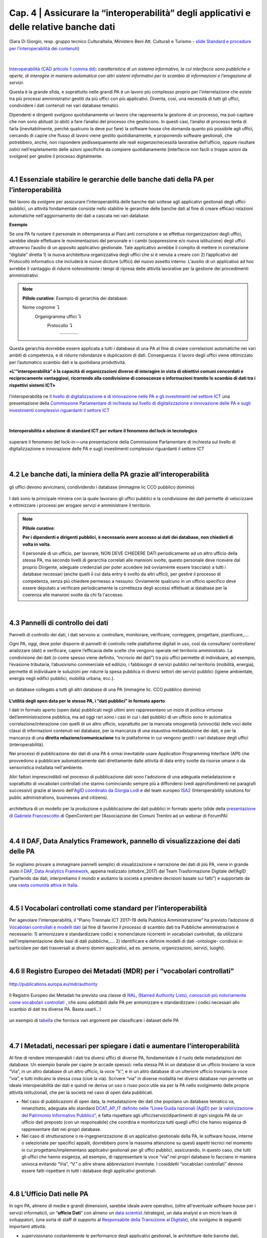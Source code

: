======================================================
Cap. 4 | Assicurare la “interoperabilità” degli applicativi e delle relative banche dati
======================================================

.. figure:: imgrel/interoperabilita.png
   :alt: interoperabilità
   :align: center
   
   (Sara Di Giorgio, resp. gruppo tecnico CulturaItalia, Ministero Beni Att. Culturali e Turismo - `slide Standard e procedure per l’interoperabilità dei contenuti <https://www.slideshare.net/culturaitalia/standard-e-procedure-per-linteroperabilit-dei-contenuti>`_)

|

`Interoperabilità (CAD articolo 1 comma dd) <http://cad.readthedocs.io/it/v2017-12-13/_rst/capo1_sezione1_art1.html#>`_: *caratteristica di un sistema informativo, le cui interfacce sono pubbliche e aperte, di interagire in maniera automatica con altri sistemi informativi per lo scambio di informazioni e l’erogazione di servizi*. 

Questa è la grande sfida, e soprattutto nelle grandi PA è un lavoro più complesso proprio per l’interrelazione che esiste tra più processi amministrativi gestiti da più uffici con più applicativi. Diventa, così, una necessità di tutti gli uffici, condividere i dati contenuti nei vari database tematici.
   
Dipendenti e dirigenti svolgono quotidianamente un lavoro che rappresenta la gestione di un processo, ma può capitare che non sono abituati (o abili) a fare l’analisi del processo che gestiscono. In questi casi, l’analisi di processo tenta di farla (inevitabilmente, perchè qualcuno la deve pur fare) la software house che domanda quanto più possibile agli uffici,  cercando di capire che flusso di lavoro viene gestito quotidianamente, e proponendo software gestionali, che potrebbero, anche, non rispondere pedissequamente alle reali esigenze/necessità  lavorative dell’ufficio, oppure risultare ostici nell'espletamento delle azioni specifiche da compiere quotidianamente (interfacce non facili o troppe azioni da svolgere) per gestire il processo digitalmente.
   
|   

4.1 Essenziale stabilire le gerarchie delle banche dati della PA per l’interoperabilità
^^^^^^^^^^^^^^^^^^^^^^^^^^^^^^^^^^^^^^^^^^^^^
Nel lavoro da svolgere per assicurare l’interoperabilità delle banche dati sottese agli applicativi gestionali degli uffici pubblici, un  attività fondamentale consiste nello stabilire le gerarchie delle banche dati al fine di creare efficaci relazioni automatiche nell'aggiornamento dei dati a cascata nei vari database.

**Esempio**

Se una PA fa ruotare il personale in ottemperanza ai Piani anti corruzione e se effettua riorganizzazioni degli uffici, sarebbe ideale effettuare le movimentazioni del personale e i cambi (soppressione e/o nuova istituzione) degli uffici attraverso l’ausilio di un apposito applicativo gestionale. Tale applicativo avrebbe il compito di mettere in correlazione “digitale” diretta 1) la nuova architettura organizzativa degli uffici che si è venuta a creare con 2) l’applicativo del Protocollo informatico che includerà le nuove diciture (uffici) del nuovo assetto interno. L’ausilio di un applicativo ad hoc avrebbe il vantaggio di ridurre notevolmente i tempi di ripresa delle attività lavorative per la gestione dei procedimenti amministrativi.

.. note::

   **Pillole curative**:
   Esempio di gerarchia dei database: 
   
   Nome cognome ↴ 
                     Organigramma uffici ↴ 
                                          Protocollo ↴ 
                                                         ……………

Questa gerarchia dovrebbe essere applicata a tutti i database di una PA al fine di creare correlazioni automatiche nei vari ambiti di competenza, e di ridurre ridondanze e duplicazioni di dati. Conseguenza: il lavoro degli uffici viene ottimizzato per l’automatico scambio dati e la quotidiana produttività.

**«L’“interoperabilità” è la capacità di organizzazioni diverse di interagire in vista di obiettivi comuni concordati e reciprocamente vantaggiosi, ricorrendo alla condivisione di conoscenze e informazioni tramite lo scambio di dati tra i rispettivi sistemi ICT»**

.. figure:: imgrel/interoperabilita2.png
   :alt: interoperabilità2
   :align: center
   
   l’interoperabilità ne `Il livello di digitalizzazione e di innovazione nelle PA e gli investimenti nel settore ICT <http://www.camera.it/application/xmanager/projects/leg17/attachments/documenti_acquisiti_commissione/documento_pdfs/000/000/008/AL-PwC.pdf>`_  una presentazione della `Commissione Parlamentare di inchiesta sul livello di digitalizzazione e innovazione delle PA e sugli investimenti complessivi riguardanti il settore ICT <http://www.gazzettaufficiale.it/eli/id/2016/06/20/16A04670/sg>`_

|
**Interoperabilità e adozione di standard ICT per evitare il fenomeno del lock-in tecnologico**

.. figure:: imgrel/lockin.png
   :alt: lockin
   :align: center
   
   superare il fenomeno del lock-in — una presentazione della Commissione Parlamentare di inchiesta sul livello di digitalizzazione e innovazione delle PA e sugli investimenti complessivi riguardanti il settore ICT

|

4.2 Le banche dati, la miniera della PA grazie all’interoperabilità
^^^^^^^^^^^^^^^^^^^^^^^^^^^^^^^^^^^^^^^^^^^^^^^^^^^^^^^^^^^^^^^^^^^

.. figure:: imgrel/dita.png
   :alt: dita
   :align: center
   
   gli uffici devono avvicinarsi, condividendo i database (immagine lic CCO pubblico dominio)
   
I dati sono la principale miniera con la quale lavorano gli uffici pubblici e la condivisione dei dati permette di velocizzare e ottimizzare i processi per erogare servizi e amministrare il territorio.

.. note::

   **Pillole curative**:
   
   **Per i dipendenti e dirigenti pubblici, è necessario avere accesso ai dati dei database, non chiederli di volta in volta.**
   
   Il personale di un ufficio, per lavorare, NON DEVE CHIEDERE DATI periodicamente ad un altro ufficio della stessa PA, ma secondo livelli di gerarchia correlati alle mansioni svolte, questo personale deve ricevere dal proprio Dirigente, adeguate credenziali per poter accedere (ed ovviamente essere tracciato) a tutti i database necessari (anche quelli il cui data entry è svolto da altri uffici), per gestire il processo di competenza, senza più chiedere permesso a nessuno. Ovviamente qualcuno in un ufficio specifico deve essere deputato a verificare periodicamente la correttezza degli accessi effettuati ai database per la coerenza alle mansioni svolte da chi fa l'accesso.
   
|

4.3 Pannelli di controllo dei dati
^^^^^^^^^^^^^^^^^^^^^^^^^^^^^^^^^^^^^^^^^^^^^

Pannelli di controllo dei dati, i dati servono a: controllare, monitorare, verificare, correggere, progettare, pianificare,….

Ogni PA, oggi, deve poter disporre di pannelli di controllo nelle piattaforme digitali in uso, così da consultare/ controllare/ analizzare (dati) e verificare, capire l’efficacia delle scelte che vengono operate nel territorio amministrato. La condivisione dei dati (o come spesso viene definito, “incrocio dei dati”) tra più uffici permette di individuare, ad esempio, l’evasione tributaria, l’abusivismo commerciale ed edilizio, i fabbisogni di servizi pubblici nel territorio (mobilità, energia), permette di individuare le soluzioni per ridurre la spesa pubblica in diversi settori dei servizi pubblici (igiene ambientale, energia negli edifici pubblici, mobilità urbana, ecc.).

.. figure:: imgrel/condivideredati.png
   :alt: condividere dati
   :align: center
   
   un database collegato a tutti gli altri database di una PA (immagine lic. CCO pubblico dominio)
   
**L’utilità degli open data per le stesse PA, i “dati pubblici” in formato aperto**

I dati in formato aperto (open data) pubblicati negli ultimi anni rappresentano un inizio di politica virtuosa dell’amministrazione pubblica, ma ad oggi rari sono i casi in cui i dati pubblici di un ufficio sono in automatica correlazione/interazione con quelli di un altro ufficio, soprattutto per la mancata omogeneità (univocità) delle voci delle classi di informazioni contenuti nei database, per la mancanza di una esaustiva metadatazione dei dati, e per la mancanza di una **diretta relazione/comunicazione** tra le piattaforme in cui vengono gestiti i vari database degli uffici (interoperabilità).

Nei processi di pubblicazione dei dati di una PA è ormai inevitabile usare Application Programming Interface (API) che provvedono  a pubblicare automaticamente dati direttamente dalle attività di data entry svolte da risorse umane o da sensoristica installata nell'ambiente.

Altri fattori imprescindibili nel processo di pubblicazione dati sono l'adozione di una adeguata metadatazione e soprattutto di vocabolari controllati che stanno cominciando sempre più a diffondersi (vedi approfondimenti nei paragrafi successivi) grazie al lavoro dell'`AgID coordinato da Giorgia Lodi <https://github.com/italia/daf-ontologie-vocabolari-controllati/tree/master/VocabolariControllati>`_ e del team europeo `ISA2 <https://ec.europa.eu/isa2/solutions/core-vocabularies_en>`_ (Interoperability solutions for public administrations, businesses and citizens).

.. figure:: imgrel/produrreopendata.png
   :alt: produrre open data
   :align: center
   
   architettura di un modello per la produzione e pubblicazione dei dati pubblici in formato aperto (slide della `presentazione di Gabriele Francescotto <https://drive.google.com/file/d/0B9q5qob_W3NiSVlFRTdEMFNwSmJjekR5aUJBYmgwMGFKbW13/view>`_ di OpenContent per l’Associazione dei Comuni Trentini ad un webinar di ForumPA) 

|

4.4 Il DAF, Data Analytics Framework, pannello di visualizzazione dei dati delle PA
^^^^^^^^^^^^^^^^^^^^^^^^^^^^^^^^^^^^^^^^^^^^^
.. figure:: imgrel/daf.png
   :alt: daf
   :align: center
   
Se vogliamo provare a immaginare pannelli semplici di visualizzazione e narrazione dei dati di più PA, viene in grande aiuto il `DAF, Data Analytics Framework <https://dataportal.daf.teamdigitale.it/dataset/search>`_, appena realizzato (ottobre_2017) dal Team Trasformazione Digitale dell’AgID (“partendo dai dati, interpretiamo il mondo e aiutiamo la società a prendere decisioni basate sui fatti”) e supportato da una  `vasta comunità attiva in Italia <https://forum.italia.it/>`_.


|

4.5 I Vocabolari controllati come standard per l’interoperabilità
^^^^^^^^^^^^^^^^^^^^^^^^^^^^^^^^^^^^^^^^^^^^^

Per agevolare l’interoperabilità, il “Piano Triennale ICT 2017–19 della Pubblica Amministrazione” ha previsto l’adozione di `Vocabolari controllati e modelli dati <https://pianotriennale-ict.readthedocs.io/it/latest/doc/04_infrastrutture-immateriali.html#vocabolari-controllati-e-modelli-dati>`_  (al fine di favorire il processo di scambio dati tra Pubbliche amministrazioni è necessario: 1) armonizzare e standardizzare codici e nomenclature ricorrenti in vocabolari controllati, da utilizzarsi nell'implementazione delle basi di dati pubbliche,…. 2) identificare e definire modelli di dati -ontologie-  condivisi in particolare per dati trasversali ai diversi domini applicativi, ad es. persone, organizzazioni, servizi, luoghi).

|

4.6 Il Registro Europeo dei Metadati (MDR) per i “vocabolari controllati”
^^^^^^^^^^^^^^^^^^^^^^^^^^^^^^^^^^^^^^^^^^^^^
.. figure:: imgrel/mdr.png
   :alt: mdr
   :align: center
   
   http://publications.europa.eu/mdr/authority

Il Registro Europeo dei Metadati ha previsto una classe di `NAL, (Named Authority Lists), conosciuti più notoriamente come vocabolari controllati <http://publications.europa.eu/mdr/authority/>`_ , che sono adottabili dalle PA per armonizzare e standardizzare i codici necessari allo scambio di dati tra diverse PA. Basta usarli...!

.. figure:: imgrel/mdr2.png
   :alt: mdr2
   :align: center
   
   un esempio di `tabella <http://publications.europa.eu/mdr/resource/authority/data-theme/html/data-theme-ita.html#description>`_  che fornisce vari argomenti per classificare i dataset delle PA
   
|

4.7 I Metadati, necessari per spiegare i dati e aumentare l’interoperabilità
^^^^^^^^^^^^^^^^^^^^^^^^^^^^^^^^^^^^^^^^^^^^^

Al fine di rendere interoperabili i dati tra diversi uffici di diverse PA, fondamentale è il ruolo delle metadatazioni dei database. 
Un esempio banale per capire (e accade spesso): nella stessa PA in un database di un ufficio troviamo la voce “Via”, in un altro database di un altro ufficio, la voce “V.”, e in un altro database di un ulteriore ufficio troviamo la voce “via”, e tutti indicano la stessa cosa (cioè la via). Scrivere “via” in diverse modalità nei diversi database non permette un ideale interoperabilità dei dati e quindi ne deriva un uso o riuso poco utile sia per la PA nello svolgimento delle proprie attività istituzionali, che per la società nel caso di open data pubblicati.

- Nel caso di pubblicazioni di open data, la metadatazione dei dati che popolano un database tematico va, innanzitutto, adeguata allo standard `DCAT_AP_IT definito nelle “Linee Guida nazionali (AgID) per la valorizzazione del Patrimonio Informativo Pubblico” <http://linee-guida-cataloghi-dati-profilo-dcat-ap-it.readthedocs.io/it/latest/dcat-ap_it.html>`_, e fatta rispettare agli uffici/servizi/dipartimenti di ogni singola PA da un ufficio dati preposto (con un responsabile) che coordina e monitorizza tutti quegli uffici che hanno esigenza di rappresentare dati nei propri database.

- Nel caso di strutturazione o re-ingegnerizzazione di un applicativo gestionale della PA, le software house, interne o selezionate per specifici appalti, dovrebbero porre la massima attenzione su questi aspetti tecnici nel momento in cui progettano/implementano applicativi gestionali per gli uffici pubblici, assicurando, in questo caso, che tutti gli uffici che hanno esigenza, ad esempio, di rappresentare la voce “via” nei propri database lo facciano in maniera univoca evitando “Via”, “V.” o altre strane abbreviazioni inventate. I cosiddetti “vocabolari controllati” devono essere fatti rispettare in tutti i database degli applicativi gestionali.

|

4.8 L’Ufficio Dati nelle PA
^^^^^^^^^^^^^^^^^^^^^^^^^^^^^^^^^^^^^^^^^^^^^

In ogni PA, almeno di medie e grandi dimensioni, sarebbe ideale avere operativo, (oltre all'eventuale software house per i servizi informatici), un “**ufficio Dati**” con almeno un `data scientist <https://www.fbk.eu/it/event/la-data-science-come-professione/>`_ /strategist, un data analyst e un micro team di sviluppatori, (una sorta di staff di supporto al `Responsabile della Transizione al Digitale <https://www.spreaker.com/user/lapadigitale/1-chi-e-il-responsabile-per-la-transizio_1>`_), che svolgono le seguenti importanti attività:

- supervisionano costantemente le performance degli applicativi gestionali, le architetture delle banche dati, apportando continui miglioramenti per assicurare l’interoperabilità con le banche dati di altre grandi PA (es. INPS, Motorizzazione, Istat, Ministeri, ecc.);

- assicurano l’efficacia delle procedure di gestione documentale;

- verificano, attraverso l’adozione di vocabolari controllati, l’univocità delle classi di contenuti dei database, al fine di assicurare quanto più possibile l’interoperabilità di tutte le piattaforme vecchie e nuove in uso nello stesso ente;

- effettuano e condividono con gli uffici, attraverso appositi pannelli di controllo, visualizzazione di dati per comprendere fenomeni multi tema sul territorio (tipo il DAF), per verificare la reale efficacia delle azioni di governo;

- stabiliscono i criteri minimi che devono possedere le nuove piattaforme in termini di service design (esperienza d’uso per dipendenti pubblici e per cittadini — accessibilità);

- assicurano che gli applicativi pubblichino automaticamente online i dati degli uffici, fatti salvi i dati contenenti privacy degli individui, in formato aperto, (ciò che l’AgID definisce `“il patrimonio informativo della Pubblica Amministrazione” <https://www.dati.gov.it/content/linee-guida-nazionali-valorizzazione-patrimonio-informativo-pubblico-2016-0>`_  ) per la trasparenza amministrativa e per il riuso creativo che la collettività può fare. L’automatismo di pubblicazione dei dati dagli applicativi della PA dovrebbe essere assicurato dall'adozione delle `API <https://it.wikipedia.org/wiki/Application_programming_interface>`_, Application Programming Interface, come `raccomandato dal Team Trasformazione Digitale dell’AgID <http://pianotriennale-ict.readthedocs.io/it/latest/search.html?q=api&check_keywords=yes&area=default>`_ nel Piano Triennale per l’Informatica nella PA 2017–19.

.. figure:: imgrel/pianotriennale.png
   :alt: piano triennale ict pa
   :align: center
   
   `Piano Triennale per l’Informatica nella PA 2017–19 <http://pianotriennale-ict.readthedocs.io/it/latest/index.html>`_


